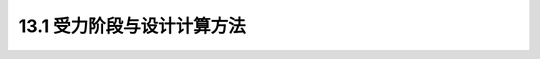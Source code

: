 13.1 受力阶段与设计计算方法
---------------------------------

.. raw:: html

 <h3 id="test111">13.1 受力阶段与设计计算方法</h3>

 